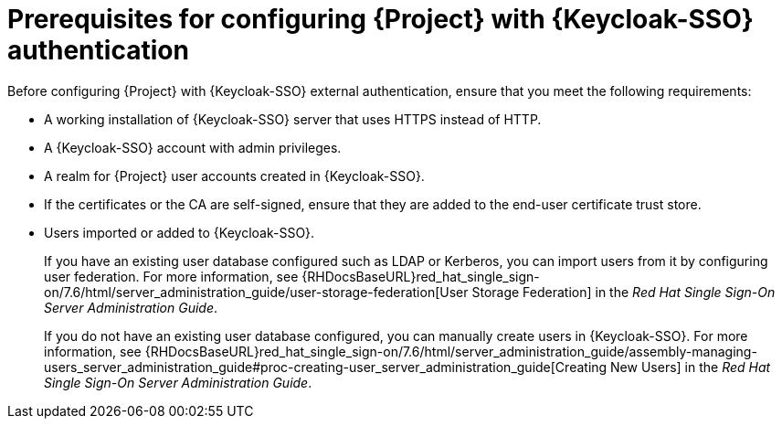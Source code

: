 [id="prerequisites-for-configuring-{project-context}-with-keycloak-authentication_{context}"]
= Prerequisites for configuring {Project} with {Keycloak-SSO} authentication

Before configuring {Project} with {Keycloak-SSO} external authentication, ensure that you meet the following requirements:

* A working installation of {Keycloak-SSO} server that uses HTTPS instead of HTTP.
* A {Keycloak-SSO} account with admin privileges.
* A realm for {Project} user accounts created in {Keycloak-SSO}.
* If the certificates or the CA are self-signed, ensure that they are added to the end-user certificate trust store.
* Users imported or added to {Keycloak-SSO}.
+
If you have an existing user database configured such as LDAP or Kerberos, you can import users from it by configuring user federation.
ifndef::orcharhino[]
For more information, see {RHDocsBaseURL}red_hat_single_sign-on/7.6/html/server_administration_guide/user-storage-federation[User Storage Federation] in the _Red{nbsp}Hat Single Sign-On Server Administration Guide_.
endif::[]
+
If you do not have an existing user database configured, you can manually create users in {Keycloak-SSO}.
ifndef::orcharhino[]
For more information, see {RHDocsBaseURL}red_hat_single_sign-on/7.6/html/server_administration_guide/assembly-managing-users_server_administration_guide#proc-creating-user_server_administration_guide[Creating New Users] in the _Red{nbsp}Hat Single Sign-On Server Administration Guide_.
endif::[]

